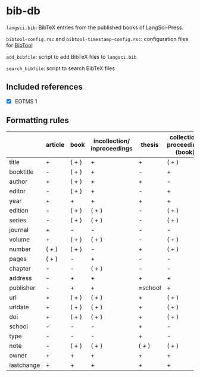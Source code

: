 
* bib-db

=langsci.bib=: BibTeX entries from the published books of LangSci-Press.

=bibtool-config.rsc= and =bibtool-timestamp-config.rsc=: configuration files for [[https://github.com/ge-ne/bibtool][BibTool]]

=add_bibfile=: script to add BibTeX files to =langsci.bib=

=search_bibfile=: script to search BibTeX files

** Included references

- [X] EOTMS 1


** Formatting rules

|            | article | book  | incollection/ inproceedings | thesis  | collection/ proceedings (book) | techreport (book) | misc/ unpublished | online |
|------------+---------+-------+-----------------------------+---------+--------------------------------+-------------------+-------------------+--------|
| title      | +       | ( + ) | +                           | +       | ( + )                          | +                 | +                 | +      |
| booktitle  | -       | ( + ) | +                           | -       | +                              | -                 | -                 | -      |
| author     | +       | ( + ) | +                           | +       | -                              | +                 | +                 | +      |
| editor     | -       | ( + ) | +                           | -       | +                              | -                 | -                 | -      |
| year       | +       | +     | +                           | +       | +                              | +                 | +                 | +      |
| edition    | -       | ( + ) | ( + )                       | -       | ( + )                          | -                 | -                 | -      |
| series     | -       | ( + ) | ( + )                       | -       | ( + )                          | ( + )             | -                 | -      |
| journal    | +       | -     | -                           | -       | -                              | -                 | -                 | -      |
| volume     | +       | ( + ) | ( + )                       | -       | ( + )                          | -                 | -                 | -      |
| number     | ( + )   | ( + ) | -                           | +       | ( + )                          | ( + )             | -                 | -      |
| pages      | ( + )   | -     | +                           | -       | -                              | -                 | -                 | -      |
| chapter    | -       | -     | ( + )                       | -       | -                              | -                 | -                 | -      |
| address    | -       | +     | +                           | +       | +                              | +                 | -                 | -      |
| publisher  | -       | +     | +                           | =school | +                              | +                 | -                 | -      |
| url        | +       | ( + ) | ( + )                       | +       | ( + )                          | ( + )             | ( + )             | +      |
| urldate    | +       | ( + ) | ( + )                       | +       | ( + )                          | ( + )             | ( + )             | +      |
| doi        | +       | ( + ) | ( + )                       | +       | ( + )                          | ( + )             | ( + )             | -      |
| school     | -       | -     | -                           | +       | -                              | -                 | -                 | -      |
| type       | -       | -     | -                           | +       | -                              | -                 | -                 | -      |
| note       | -       | ( + ) | ( + )                       | ( + )   | ( + )                          | ( + )             | +                 | ( + )  |
|------------+---------+-------+-----------------------------+---------+--------------------------------+-------------------+-------------------+--------|
|------------+---------+-------+-----------------------------+---------+--------------------------------+-------------------+-------------------+--------|
| owner      | +       | +     | +                           | +       | +                              | +                 | +                 | +      |
| lastchange | +       | +     | +                           | +       | +                              | +                 | +                 | +      |
